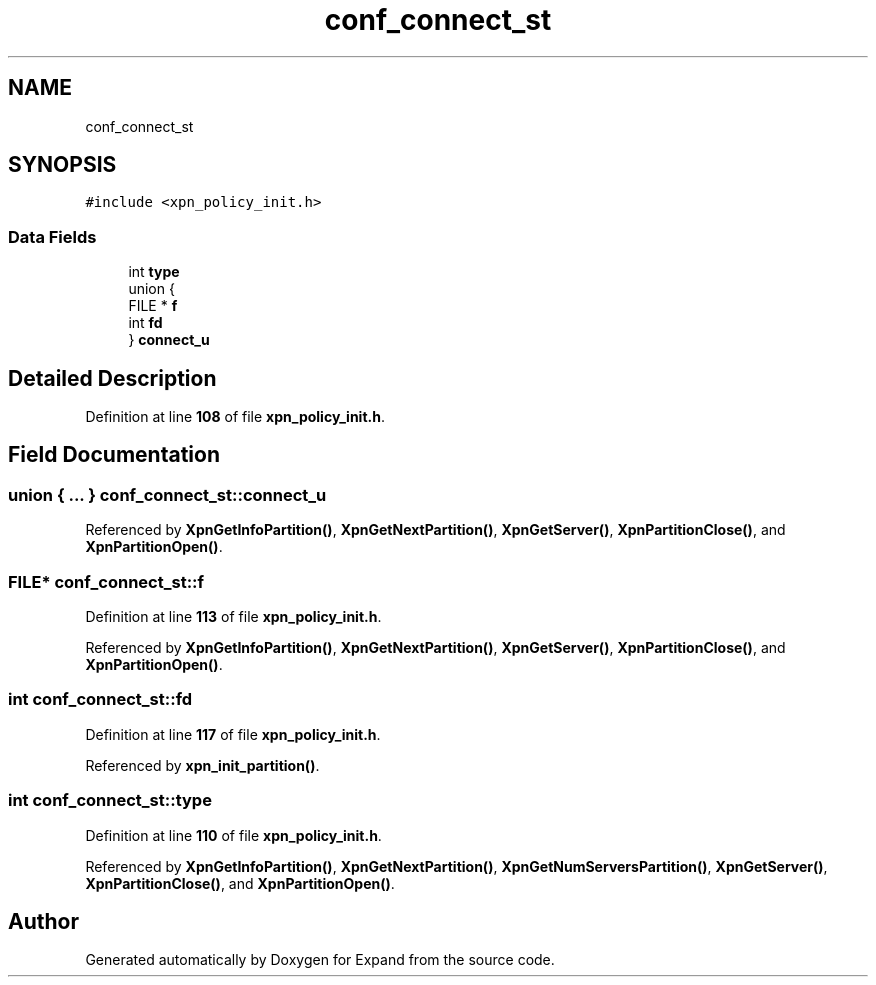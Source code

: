 .TH "conf_connect_st" 3 "Wed May 24 2023" "Version Expand version 1.0r5" "Expand" \" -*- nroff -*-
.ad l
.nh
.SH NAME
conf_connect_st
.SH SYNOPSIS
.br
.PP
.PP
\fC#include <xpn_policy_init\&.h>\fP
.SS "Data Fields"

.in +1c
.ti -1c
.RI "int \fBtype\fP"
.br
.ti -1c
.RI "union {"
.br
.ti -1c
.RI "   FILE * \fBf\fP"
.br
.ti -1c
.RI "   int \fBfd\fP"
.br
.ti -1c
.RI "} \fBconnect_u\fP"
.br
.in -1c
.SH "Detailed Description"
.PP 
Definition at line \fB108\fP of file \fBxpn_policy_init\&.h\fP\&.
.SH "Field Documentation"
.PP 
.SS "union  { \&.\&.\&. }  conf_connect_st::connect_u"

.PP
Referenced by \fBXpnGetInfoPartition()\fP, \fBXpnGetNextPartition()\fP, \fBXpnGetServer()\fP, \fBXpnPartitionClose()\fP, and \fBXpnPartitionOpen()\fP\&.
.SS "FILE* conf_connect_st::f"

.PP
Definition at line \fB113\fP of file \fBxpn_policy_init\&.h\fP\&.
.PP
Referenced by \fBXpnGetInfoPartition()\fP, \fBXpnGetNextPartition()\fP, \fBXpnGetServer()\fP, \fBXpnPartitionClose()\fP, and \fBXpnPartitionOpen()\fP\&.
.SS "int conf_connect_st::fd"

.PP
Definition at line \fB117\fP of file \fBxpn_policy_init\&.h\fP\&.
.PP
Referenced by \fBxpn_init_partition()\fP\&.
.SS "int conf_connect_st::type"

.PP
Definition at line \fB110\fP of file \fBxpn_policy_init\&.h\fP\&.
.PP
Referenced by \fBXpnGetInfoPartition()\fP, \fBXpnGetNextPartition()\fP, \fBXpnGetNumServersPartition()\fP, \fBXpnGetServer()\fP, \fBXpnPartitionClose()\fP, and \fBXpnPartitionOpen()\fP\&.

.SH "Author"
.PP 
Generated automatically by Doxygen for Expand from the source code\&.
